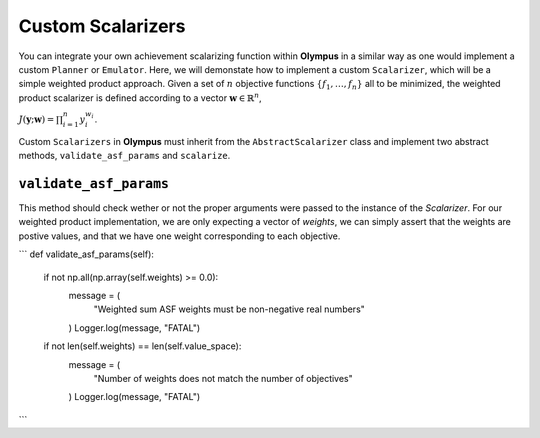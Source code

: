.. _custom_scalarizers:


Custom Scalarizers
==================
You can integrate your own achievement scalarizing function within **Olympus** in a similar way as one would implement a custom ``Planner`` or ``Emulator``. Here, we will demonstate how to implement a custom ``Scalarizer``, which will be a simple weighted product approach. Given a set of :math:`n` objective functions :math:`\{ f_1, \ldots, f_n\}` all to be minimized, the weighted product scalarizer is defined according to a vector :math:`\mathbf{w} \in \mathbb{R}^n`, 


:math:`J \left( \mathbf{y};\mathbf{w}\right) = \prod_{i=1}^n y_i^{w_i}`.

Custom ``Scalarizers`` in **Olympus** must inherit from the ``AbstractScalarizer`` class and implement two abstract methods, ``validate_asf_params`` and ``scalarize``. 


``validate_asf_params``
-----------------------

This method should check wether or not the proper arguments were passed to the instance of the `Scalarizer`. For our weighted product implementation, we are only expecting a vector of `weights`, we can simply assert that the weights are postive values, and that we have one weight corresponding to each objective.

```
def validate_asf_params(self):
	if not np.all(np.array(self.weights) >= 0.0):
	    message = (
	        "Weighted sum ASF weights must be non-negative real numbers"
	    )
	    Logger.log(message, "FATAL")
	if not len(self.weights) == len(self.value_space):
	    message = (
	        "Number of weights does not match the number of objectives"
	    )
	    Logger.log(message, "FATAL")

```